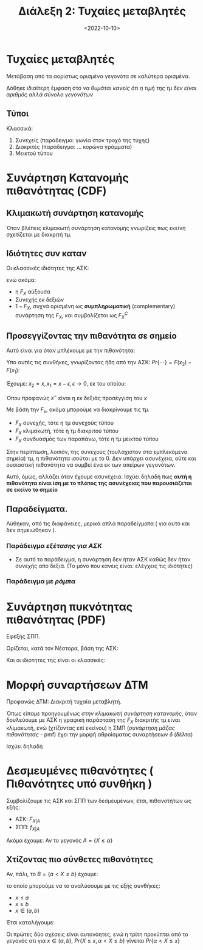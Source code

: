 #+TITLE: Διάλεξη 2: Τυχαίες μεταβλητές
#+FILETAGS: lecture
#+DATE: <2022-10-10>
#+FILETAGS: lecture
#+COURSE: SSD
#+INSTITUTION: A.U.Th

* Τυχαίες μεταβλητές
Μετάβαση από τα αορίστως ορισμένα γεγονότα σε καλύτερα ορισμένα.

Δόθηκε ιδιαίτερη έμφαση στο /να θυμάται κανείς ότι η τιμή της τμ δεν είναι
αριθμός αλλά σύνολο γεγονότων/

** Τύποι
Κλασσικά:
1. Συνεχείς (παράδειγμα: γωνία στον τροχό της τύχης)
2. Διακριτές (παράδειγμα: ... κορώνα γράμματα)
3. Μεικτού τύπου

* Συνάρτηση Κατανομής πιθανότητας (CDF)
#+begin_comment
Έτσι όπως παρουσιαστηκε θα νόμιζε κανείς ότι είναι: Η τυπική ΑΣΚ που είδαμε σε
PTS.  Παρόλα αυτά, θεωρώ πως απλά φάνηκε έτσι επειδή θεώρησε σαν γεγονός το $\{X<x_0 \}$

Και πάλι, θεωρώ πιθανό το να κάνω λάθος.
#+end_comment

** Κλιμακωτή συνάρτηση κατανομής
Όταν βλέπεις κλιμακωτή συνάρτηση κατανομής γνωρίζεις πως εκείνη σχετίζεται με
διακριτή τμ.

** Ιδιότητες συν καταν
Οι κλασσικές ιδιότητες της ΑΣΚ:
\begin{align*}
F_X(-\infty) &= 0\\
F_X(\infty) &= 1\\
\end{align*}
ενώ ακόμα:
- η $F_X$ αύξουσα
- Συνεχής εκ δεξιών
- $1-F_X$, συχνά ορισμένη ως *συμπληρωματική* (complementary) συνάρτηση της $F_X$,
  και συμβολίζεται ως $F^{C}_X$

** Προσεγγίζοντας την πιθανότητα σε σημείο
Αυτό είναι για όταν μπλέκουμε με την πιθανότητα:
\begin{equation}
\label{eq:1}
Pr\{ x_1 \leq X \leq x_2 \}
\end{equation}

Υπο αυτές τις συνθήκες, γνωρίζοντας ήδη από την ΑΣΚ:
$Pr\{\cdots\} = F(x_2) - F(x_1)$:

Έχουμε: $x_2= x, x_1 = x-\epsilon, \epsilon\to0$, εκ του οποίου:
\begin{equation}
\label{eq:2}
Pr\{\cdots\} = F(x) - F(x^{-})
\end{equation}
Όπου προφανώς $x^-$ είναι η εκ δεξιάς προσέγγιση του $x$

Με βάση την $F_x$, ακόμα μπορούμε να διακρίνουμε τις τμ.
- $F_X$ συνεχής, τότε η τμ συνεχούς τύπου
- $F_X$ κλιμακωτή, τότε η τμ διακριτού τύπου
- $F_X$ συνδυασμός των παραπάνω, τότε η τμ μεικτού τύπου


Στην περίπτωση, λοιπόν, της συνεχούς (τουλάχιστον στα εμπλεκόμενα σημεία) τμ,
η πιθανότητα ισούται με το 0. Δεν υπάρχει ασυνέχεια, ούτε και ουσιαστική
πιθανότητα να συμβεί ένα εκ των απείρων γεγονότων.

Αυτό, όμως, αλλάζει όταν έχουμε ασυνέχεια. Ισχύει δηλαδή πως *αυτή η πιθανότητα
  είναι ίση με το πλάτος της ασυνέχειας που παρουσιάζεται σε εκείνο το σημείο*

** Παραδείγματα.
Λύθηκαν, από τις διαφάνειες, μερικά απλά παραδείγματα ( για αυτό και δεν
σημειώθηκαν ).

*** Παράδειγμα /εξέτασης για ΑΣΚ/
- Σε αυτό το παράδειγμα, η συνάρτηση δεν ήταν ΑΣΚ καθώς δεν ήταν συνεχής απο
  δεξιά. (Το μόνο που κάνεις είναι: ελέγχεις τις ιδιότητες)

*** Παράδειγμα με /ράμπα/

* Συνάρτηση πυκνότητας πιθανότητας (PDF)
Εφεξής ΣΠΠ.

Ορίζεται, κατά τον Νέστορα, βάση της ΑΣΚ:
\begin{equation}
\label{eq:3}
f_X = \frac{dF_X}{dt}
\end{equation}

Και οι ιδιότητες της είναι οι κλασσικές:
\begin{align*}
f_X(x) &\geq 0, \forall x\\
\int_{-\infty}^{\infty}f_Xdx &= 1\\
F_X &= \int_{\infty}^tf_Xdx\\
Pr\{x_1 < X \leq x_2\} &= \int_{x^{+}_1}^{x^{ +}_2}f(x)dx\\
Pr\{x_1 \leq X \leq x_2\} &= \int_{x^{-}_1}^{x^{ +}_2}f(x)dx\\
\end{align*}

* Μορφή συναρτήσεων ΔΤΜ
Προφανώς ΔΤΜ: Διακριτή τυχαία μεταβλητή.

Όπως είπαμε προηγουμένως [[*Κλιμακωτή συνάρτηση κατανομής][στην κλιμακωτή συνάρτηση κατανομής]], όταν δουλεύουμε
με ΑΣΚ η γραφική παράσταση της $F_X$ διακριτής τμ είναι κλιμακωτή, ενώ
(χτίζοντας επί εκείνου) η ΣΜΠ (/συνάρτηση μάζας πιθανότητας/ - pmf) έχει την
μορφή αθροίσματος συναρτήσεων $\delta$ (δέλτα)
  
Ισχύει δηλαδή
\begin{equation}
\label{eq:4}
f_X(x) = \sum_{i=1}^np_i\delta(x-x_i)
\end{equation}

* Δεσμευμένες πιθανότητες ( Πιθανότητες υπό συνθήκη )
\begin{equation}
\label{eq:5}
Pr\{X\leq x | B\} = \frac{Pr\{X\leq x,B\}}{Pr\{B\}}
\end{equation}

Συμβολίζουμε τις ΑΣΚ και ΣΠΠ των δεσμευμένων, έτσι, πιθανοτήτων ως εξής:
- ΑΣΚ: $F_{X|A}$
- ΣΠΠ: $f_{X|A}$

Ακόμα έχουμε:
Αν το γεγονός $A=\{X\leq \alpha\}$

\begin{align}
\label{eq:6}
F_{X|A} =& 
\begin{cases}
1 & x\geq \alpha\\
\frac{Pr\{X\leq x\}}{Pr\{X\leq \alpha\}} & x\geq \alpha\\
\end{cases} \\
f_{X|A} =& 
\begin{cases}
1 & x\geq \alpha\\
\frac{Pr\{X\leq x\}}{Pr\{X\leq \alpha\}} & x\geq \alpha\\
\end{cases} 
\end{align}

#+begin_comment
Αυτά εδώ, αν και φαίνονται λίγο /δύσκολοι/ σαν τύποι, βγαίνουν πολύ εύκολα στο
χαρτί. Χρήσιμα για αυτό είναι:
#+end_comment
\begin{align*}
\label{eq:9}
f_x &= \frac{d{F_X}}{d{x}}\\
F_X(\alpha) &= \int_{-\infty}^{\alpha} f_xdx
\end{align*}

** Χτίζοντας πιο σύνθετες πιθανότητες
Αν, πάλι, το $B=\{a < X \leq b\}$
έχουμε:
\begin{equation}
\label{eq:7}
F_{X|B}(x) = \frac{Pr\{X\leq x, a< X \leq b\}}{Pr\{ a < X \leq b\}}
\end{equation}

το οποίο μπορούμε να το αναλύσουμε με τις εξής συνθήκες:
- $x\leq a$
- $x\geq b$
- $x\in (a,b)$

Έτσι καταλήγουμε:
\begin{equation}
\label{eq:10}
F_{X|B}(x) =
\begin{cases}
0 & x\leq a\\
1 & x\geq b\\
\frac{F_X(x) - F_X(\alpha)}{F_X(b) - F_X(\alpha)} & x\leq a
\end{cases}
\end{equation}

Οι πρώτες δύο σχέσεις είναι αυτονόητες, ενώ η τρίτη προκύπτει από το γεγονός οτι
για $x\in (\alpha,b)$, $Pr\{X\leq x, \alpha < X\leq b\}$ γίνεται $Pr\{\alpha< X\leq x\}$

